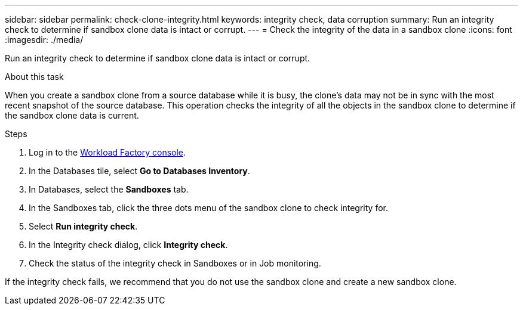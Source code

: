 ---
sidebar: sidebar
permalink: check-clone-integrity.html
keywords: integrity check, data corruption
summary: Run an integrity check to determine if sandbox clone data is intact or corrupt.
---
= Check the integrity of the data in a sandbox clone
:icons: font
:imagesdir: ./media/

[.lead]
Run an integrity check to determine if sandbox clone data is intact or corrupt. 
 
.About this task
When you create a sandbox clone from a source database while it is busy, the clone's data may not be in sync with the most recent snapshot of the source database. This operation checks the integrity of all the objects in the sandbox clone to determine if the sandbox clone data is current. 

.Steps
. Log in to the link:https://console.workloads.netapp.com[Workload Factory console^]. 
. In the Databases tile, select *Go to Databases Inventory*.
. In Databases, select the *Sandboxes* tab. 
. In the Sandboxes tab, click the three dots menu of the sandbox clone to check integrity for. 
. Select *Run integrity check*. 
. In the Integrity check dialog, click *Integrity check*. 
. Check the status of the integrity check in Sandboxes or in Job monitoring. 

If the integrity check fails, we recommend that you do not use the sandbox clone and create a new sandbox clone. 